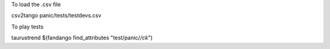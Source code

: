 To load the .csv file

csv2tango panic/tests/testdevs.csv

To play tests

taurustrend $(fandango find_attributes "test/panic/*/ck*")
